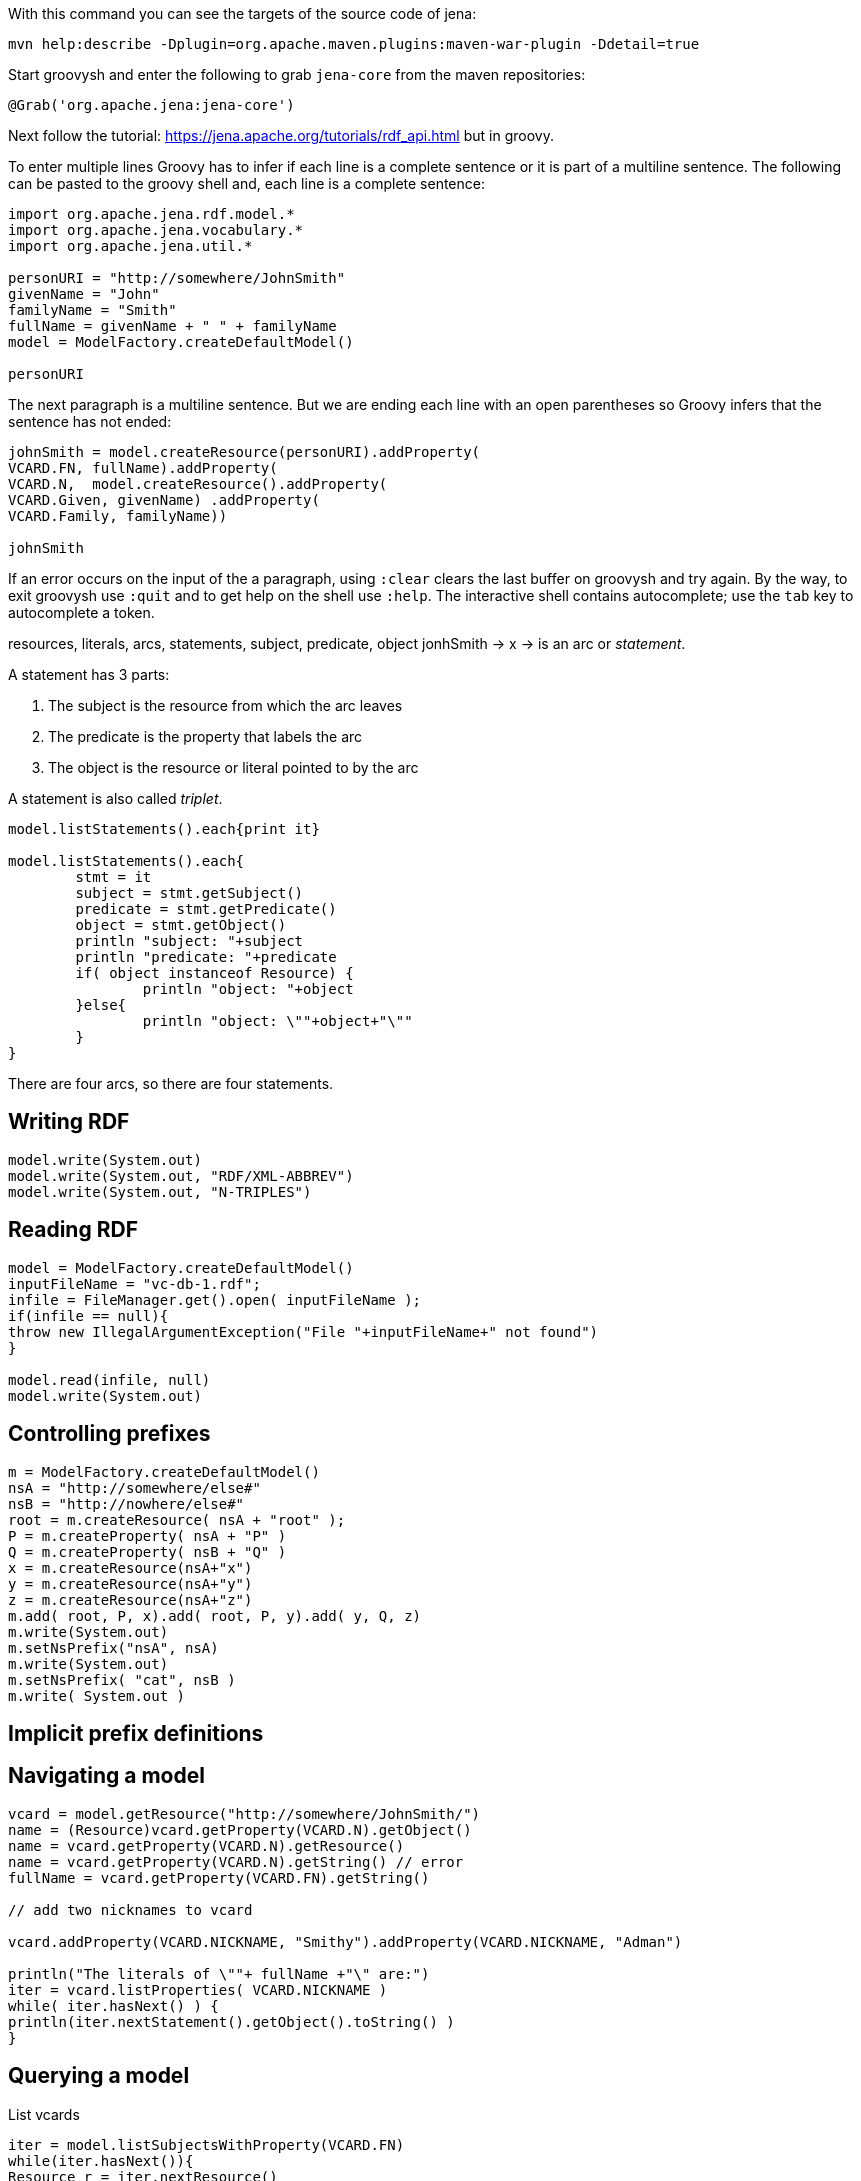 With this command you can see the targets of the source code of jena:

----
mvn help:describe -Dplugin=org.apache.maven.plugins:maven-war-plugin -Ddetail=true
----

Start groovysh and enter the following to grab `jena-core` from the maven
repositories:

----

@Grab('org.apache.jena:jena-core')

----


Next follow the tutorial: https://jena.apache.org/tutorials/rdf_api.html but in
groovy.

To enter multiple lines Groovy has to infer if each line is a complete sentence
or it is part of a multiline sentence. The following can be pasted to the
groovy shell and, each line is a complete sentence:

----

import org.apache.jena.rdf.model.*
import org.apache.jena.vocabulary.*
import org.apache.jena.util.*

personURI = "http://somewhere/JohnSmith"
givenName = "John"
familyName = "Smith"
fullName = givenName + " " + familyName
model = ModelFactory.createDefaultModel()

personURI
----

The next paragraph is a multiline sentence. But we are ending each line
with an open parentheses so Groovy infers that the sentence has not ended:

----

johnSmith = model.createResource(personURI).addProperty(
VCARD.FN, fullName).addProperty(
VCARD.N,  model.createResource().addProperty(
VCARD.Given, givenName) .addProperty(
VCARD.Family, familyName))

johnSmith

----

If an error occurs on the input of the a paragraph, using `:clear` clears the 
last buffer on groovysh and try again. By the way, to exit groovysh use `:quit` 
and to get help on the shell use `:help`. The interactive shell contains 
autocomplete; use the `tab` key to autocomplete a token.

resources, literals, arcs, statements, subject, predicate, object
jonhSmith -> x
-> is an arc or _statement_. 

A statement has 3 parts:

. The subject is the resource from which the arc leaves
. The predicate is the property that labels the arc
. The object is the resource or literal pointed to by the arc

A statement is also called _triplet_.

----

model.listStatements().each{print it}

model.listStatements().each{ 
	stmt = it 
	subject = stmt.getSubject()
	predicate = stmt.getPredicate()
	object = stmt.getObject() 
	println "subject: "+subject 
	println "predicate: "+predicate
	if( object instanceof Resource) {
		println "object: "+object 
	}else{
		println "object: \""+object+"\""
	}
}

----

There are four arcs, so there are four statements.

== Writing RDF

----
model.write(System.out)
model.write(System.out, "RDF/XML-ABBREV")
model.write(System.out, "N-TRIPLES")
----

== Reading RDF

----

model = ModelFactory.createDefaultModel()
inputFileName = "vc-db-1.rdf";
infile = FileManager.get().open( inputFileName );
if(infile == null){
throw new IllegalArgumentException("File "+inputFileName+" not found")
}

model.read(infile, null)
model.write(System.out)

----


== Controlling prefixes

----

m = ModelFactory.createDefaultModel()
nsA = "http://somewhere/else#"
nsB = "http://nowhere/else#"
root = m.createResource( nsA + "root" );
P = m.createProperty( nsA + "P" )
Q = m.createProperty( nsB + "Q" )
x = m.createResource(nsA+"x")
y = m.createResource(nsA+"y")
z = m.createResource(nsA+"z")
m.add( root, P, x).add( root, P, y).add( y, Q, z)
m.write(System.out)
m.setNsPrefix("nsA", nsA)
m.write(System.out)
m.setNsPrefix( "cat", nsB )
m.write( System.out )

----

== Implicit prefix definitions

== Navigating a model

----

vcard = model.getResource("http://somewhere/JohnSmith/")
name = (Resource)vcard.getProperty(VCARD.N).getObject()
name = vcard.getProperty(VCARD.N).getResource()
name = vcard.getProperty(VCARD.N).getString() // error
fullName = vcard.getProperty(VCARD.FN).getString()

// add two nicknames to vcard

vcard.addProperty(VCARD.NICKNAME, "Smithy").addProperty(VCARD.NICKNAME, "Adman")

println("The literals of \""+ fullName +"\" are:")
iter = vcard.listProperties( VCARD.NICKNAME )
while( iter.hasNext() ) {
println(iter.nextStatement().getObject().toString() )
}

----

== Querying a model

List vcards

----

iter = model.listSubjectsWithProperty(VCARD.FN)
while(iter.hasNext()){
Resource r = iter.nextResource()
println r
}

iter = model.listSubjectsWithProperty(VCARD.FN)
if( iter.hasNext() ) {
println("The database contains vcards for:")
while(iter.hasNext()) {
println(" "+ iter.nextResource().getProperty(VCARD.FN).getString() )
}
} else {
println "No vcards were found on the database"
}

----

The same, using SimpleSelector instead listSubjectsWithProperty

----

iter = model.listStatements(
	new SimpleSelector(null, VCARD.FN, (RDFNode) null) {
		@Override public boolean selects(Statement s) {
			return s.getString().endsWith("Smith") }})

println("The database contains vcards for:")
while(iter.hasNext()) {
println(" "+ iter.nextStatement().getString() ) }

----

== Operations on models

----

inputFilename1 = "vc-db-3.rdf"
inputFilename2 = "vc-db-4.rdf"
in1 = FileManager.get().open(inputFilename1)
in2 = FileManager.get().open(inputFilename2)

model1 = ModelFactory.createDefaultModel()
model2 = ModelFactory.createDefaultModel()

model1.read(in1,"")
model2.read(in2,"")
model = model1.union(model2)

model.write(System.out, "RDF/XML-ABBREV")

----

== Containers

Create a bag

----

model = ModelFactory.createDefaultModel()
model.read(FileManager.get().open("vc-db-2.rdf"),"");

smiths = model.createBag()

iter = model.listStatements(
	new SimpleSelector(null, VCARD.FN, (RDFNode) null) {
		public boolean selects(Statement s) {
			return s.getString().endsWith("Smith")
		}
	}
)

while(iter.hasNext()){
smiths.add(iter.nextStatement().getSubject())
}

model.write(System.out)

iter2 = smiths.iterator()
if(iter2.hasNext()) {
	println("The bag contains:")
	while(iter2.hasNext()) {
		println( ((Resource) iter2.next()).getProperty(VCARD.FN).getString() ) 
	} 
} else {
	println("The bag is empty") }

----

== More about Literals and Datatypes

----

r = model.createResource()
r.addProperty(RDFS.label, model.createLiteral("chat", "en"))
r.addProperty(RDFS.label, model.createLiteral("chat", "fr"))
r.addProperty(RDFS.label, model.createLiteral("<em>chat</em>", true))
model.write(System.out)

r = model.createResource()
r.addProperty(RDFS.label, "11").addProperty(RDFS.label, 11)
model.write(System.out, "N-TRIPLE")

----

To exit groovy, enter `:quit`.

= SPARQL Tutorial

== Data formats

SPARQL queries RDF data. An RDF graph is a set of triples.

From the javadoc: The language in which to write the model is 
specified by the lang argument. Predefined values are "RDF/XML", 
"RDF/XML-ABBREV", "N-TRIPLE", "TURTLE", (and "TTL") and "N3". 
The default value, represented by null, is "RDF/XML".

----

model = ModelFactory.createDefaultModel()
inputFileName = "vc-db-1.rdf";
infile = FileManager.get().open( inputFileName );

model.read(infile, null)
model.write(System.out, "TURTLE")
model.write(System.out, "N-TRIPLE")

model.write(System.out)

----

== A "hello world" of queries

----

@Grab('org.apache.jena:jena-arq')

import org.apache.jena.query.*

queryStr = "SELECT ?x WHERE { ?x <http://www.w3.org/2001/vcard-rdf/3.0#FN> \"John Smith\" }"
queryStr
query = QueryFactory.create(queryStr)

qexec = QueryExecutionFactory.create(query, model)
results = qexec.execSelect()
results.each {print it}
qexec.close()

queryStr2 = """SELECT ?givenName
WHERE
  { ?y  <http://www.w3.org/2001/vcard-rdf/3.0#Family>  "Smith" .
    ?y  <http://www.w3.org/2001/vcard-rdf/3.0#Given>  ?givenName .
  }"""

query = QueryFactory.create(queryStr2)
qexec = QueryExecutionFactory.create(query, model)
results = qexec.execSelect()
results.each{print it}

query = QueryFactory.create("""
PREFIX vcard:      <http://www.w3.org/2001/vcard-rdf/3.0#>
SELECT ?givenName
WHERE
 { ?y vcard:Family "Smith" .
   ?y vcard:Given  ?givenName .
 }
 """)
qexec = QueryExecutionFactory.create(query, model)
qexec.execSelect().each{print it}

qexec = QueryExecutionFactory.create(QueryFactory.create("""
PREFIX vcard:      <http://www.w3.org/2001/vcard-rdf/3.0#>
SELECT ?y ?givenName
WHERE
 { ?y vcard:Family "Smith" .
   ?y vcard:Given  ?givenName .
 }
 """), model)
qexec.execSelect().each{print it}

----

== Filters

----

def qef (String q, Model m) { QueryExecutionFactory.create(QueryFactory.create(q), m) }

qexec = qef("""PREFIX vcard: <http://www.w3.org/2001/vcard-rdf/3.0#>
SELECT ?g
WHERE
{ ?y vcard:Given ?g .
  FILTER regex(?g, "r", "i") }""", model)

qexec.execSelect().each{print it}

----

== Testing values

----

model = ModelFactory.createDefaultModel()
infile = FileManager.get().open( "vc-db-2.rdf" );
model.read(infile, null)

qexec = qef("""PREFIX info: <http://somewhere/peopleInfo#>
SELECT ?resource
WHERE
  {
    ?resource info:age ?age .
    FILTER (?age >= 24)
  }""", model)

qexec.execSelect().each{print it}

model.write(System.out, "TURTLE")
----

== OPTIONALs

----

qexec = qef("""PREFIX info:    <http://somewhere/peopleInfo#>
PREFIX vcard:   <http://www.w3.org/2001/vcard-rdf/3.0#>
SELECT ?name ?age
WHERE
{
    ?person vcard:FN  ?name .
    OPTIONAL { ?person info:age ?age }
}""",model)

qexec.execSelect().each{print it}

model.write(System.out, "TURTLE")

qexec = qef("""PREFIX info:   <http://somewhere/peopleInfo#>
PREFIX vcard:  <http://www.w3.org/2001/vcard-rdf/3.0#>
SELECT ?name ?age
WHERE
{
    ?person vcard:FN  ?name .
    ?person info:age ?age .
}""",model)

qexec.execSelect().each{print it}


----

== OPTIONALs vs FILTERs

----

qexec = qef("""PREFIX info:        <http://somewhere/peopleInfo#>
PREFIX vcard:      <http://www.w3.org/2001/vcard-rdf/3.0#>
SELECT ?name ?age
WHERE
{
    ?person vcard:FN  ?name .
    OPTIONAL { ?person info:age ?age . FILTER ( ?age > 24 ) }
}""",model)

qexec.execSelect().each{print it}

qexec = qef("""PREFIX info:        <http://somewhere/peopleInfo#>
PREFIX vcard:      <http://www.w3.org/2001/vcard-rdf/3.0#>
SELECT ?name ?age
WHERE
{
    ?person vcard:FN  ?name .
    OPTIONAL { ?person info:age ?age } .
    FILTER ( !bound(?age) || ?age > 24 ) 
}""",model)

qexec.execSelect().each{print it}

----

== OPTIONALs and other dependent queries

----

qexec = qef("""PREFIX foaf: <http://xmlns.com/foaf/0.1/>
PREFIX vCard: <http://www.w3.org/2001/vcard-rdf/3.0#>
SELECT ?name
WHERE
{
  ?x a foaf:Person .
  OPTIONAL { ?x foaf:name ?name }
  OPTIONAL { ?x vCard:FN  ?name }
}""", model)

qexec.execSelect().each{print it}

----

== Alternatives in a Pattern


----

testClosure = {int i, int j -> i +j}
testClosure(1,2)

helloWorld = {print "hello world!"}
helloWorld()

initModel = {String inputFilename, String base, String lang  -> 
  model = ModelFactory.createDefaultModel()
  infile = FileManager.get().open( inputFilename );
  if(infile == null){
    throw new IllegalArgumentException("File "+inputFilename+" not found")
  }
  model.read(infile, base, lang)
  return model
}

model = initModel("vc-db-1.rdf", null, null)

model.write(System.out, "TURTLE")
model.write(System.out, "N-TRIPLE")

qef("""PREFIX foaf: <http://xmlns.com/foaf/0.1/>
PREFIX vCard: <http://www.w3.org/2001/vcard-rdf/3.0#>
SELECT ?name
WHERE
{
   { [] foaf:name ?name } UNION { [] vCard:FN ?name }
}""", model).execSelect().each{print it}

qef("""PREFIX foaf: <http://xmlns.com/foaf/0.1/>
PREFIX vCard: <http://www.w3.org/2001/vcard-rdf/3.0#>
SELECT ?name
WHERE
{
  [] ?p ?name
  FILTER ( ?p = foaf:name || ?p = vCard:FN )
}""", model).execSelect().each{print it}

qef("""PREFIX foaf: <http://xmlns.com/foaf/0.1/>
PREFIX vCard: <http://www.w3.org/2001/vcard-rdf/3.0#>
SELECT ?name1 ?name2
WHERE
{
  { [] foaf:name ?name1 } UNION { [] vCard:FN ?name2 }
}""", model).execSelect().each{print it}

qef("""PREFIX foaf: <http://xmlns.com/foaf/0.1/>
PREFIX vCard: <http://www.w3.org/2001/vcard-rdf/3.0#>
SELECT ?name1 ?name2
WHERE
{
  ?x a foaf:Person
  OPTIONAL { ?x  foaf:name  ?name1 }
  OPTIONAL { ?x  vCard:FN   ?name2 }
}""",model).execSelect().each{print it}

----

== Datasets

----

@Grab('org.slf4j:slf4j-simple:1.7.5')
@Grab('org.slf4j:slf4j-api:1.7.5')
// @GrabResolver(name='jena-tdb', root='file:${user.home}/.m2/repository')
// @GrabResolver(name='jena-tdb', root='file:/Users/victor/.m2/repository')
@Grab('org.xeustechnologies:jcl-core:2.8')
@Grab('org.apache.jena:jena-core')
@Grab('org.apache.jena:jena-tdb:3.2.0-SNAPSHOT')
@Grab('org.apache.jena:jena-iri')
@Grab('org.apache.jena:jena-osgi')
@Grab('org.apache.jena:jena-arq')
import org.xeustechnologies.jcl.*
import org.apache.jena.query.*
import org.apache.jena.rdf.model.*
import org.apache.jena.vocabulary.*
import org.apache.jena.util.*
import org.apache.jena.tdb.*
import org.apache.jena.tdb.setup.*
import org.apache.jena.riot.*
import org.apache.jena.graph.*
import org.apache.jena.shared.*
go



----

`Model` has the method `getGraph()`.
The following apparently loads the default graph:

----

TDBFactory.doHi()

dataset1 = TDBFactory.createDataset("/Users/victor/koneksys/jena/tutorial-rdf-api/tdb1/")

dataset1.close()

defaultModel = RDFDataMgr.loadModel("ds-dft.ttl")

dataset1.setDefaultModel(defaultModel) // error

dataset1.getDefaultModel().add(defaultModel) // ok

dataset1.getDefaultModel().write(System.out)

// dataset1 = RDFDataMgr.loadDataset("ds-dft.ttl") 

// dataset1.getDefaultModel().write(System.out) 

----

Now we want to add 2 named graphs:

----

// RIOT.init() //not needed

//error
model1 = initModel("ds-ng-1.ttl", null, "TURTLE")

//error
model1 = initModel("data.ttl", null, "TTL")

// correct
model1  = RDFDataMgr.loadModel("ds-ng-1.ttl")

dataset1.addNamedModel("ds-ng-1.ttl", model1)

dataset1.getNamedModel("ds-ng-1.ttl").write(System.out)

model2 = RDFDataMgr.loadModel("ds-ng-2.ttl")

dataset1.addNamedModel("ds-ng-2.ttl", model2)

dataset1.getNamedModel("ds-ng-2.ttl").write(System.out)

dataset1.close()

TDBFactory.release(dataset1) // error - already closed

ds = TDBFactory.createDatasetGraph()

ds.close()

----

Recover the connection to the TDB dataset:

----
dataset1 = TDBFactory.createDataset("/Users/victor/koneksys/jena/tutorial-rdf-api/tdb1/")
dataset1.getDefaultModel().write(System.out)
dataset1.getNamedModel("ds-ng-2.ttl").write(System.out)
----

Accesing the datasets

----

def qef (String q, Dataset d) { QueryExecutionFactory.create(QueryFactory.create(q), d) }

// query the default graph

qry1 = """PREFIX xsd: <http://www.w3.org/2001/XMLSchema#>
PREFIX dc: <http://purl.org/dc/elements/1.1/>
PREFIX : <.>
SELECT *
{ ?s ?p ?o }
"""

qef(qry1,dataset1).execSelect().each{print it}

// query all triples on the default graph and the named graphs

qry2 = """PREFIX xsd: <http://www.w3.org/2001/XMLSchema#>
PREFIX  dc:     <http://purl.org/dc/elements/1.1/>
PREFIX  :       <.>
SELECT *
{
    { ?s ?p ?o } UNION { GRAPH ?g { ?s ?p ?o } }
}"""

qef(qry2, dataset1).execSelect().each{print it}

results = ResultSetFactory.makeRewindable( qef(qry2, dataset1).execSelect() )
ResultSetFormatter.outputAsXML(System.out, results)
ResultSetFormatter.out(System.out, results)
ResultSetFormatter.outputAsCSV(System.out, results)
ResultSetFormatter.outputAsTSV(System.out, results)
ResultSetFormatter.outputAsJSON(System.out, results)

// query a specific graph @TODO

qry3 = """
PREFIX dc: <http://purl.org/dc/elements/1.1/>
PREFIX : <.>
SELECT ?title
{ 
  GRAPH :ds-ng-2.ttl
  { ?b dc:title ?title }
}"""


qry3 = """
PREFIX dc: <http://purl.org/dc/elements/1.1/>
PREFIX : <.>
SELECT ?title
{ 
  GRAPH <http://server/unset-base/ds-ng-2.ttl>
  { ?b dc:title ?title}
}"""

qef(qry3, dataset1).execSelect().each{print it}

qry4 = """
SELECT ?subject ?predicate ?object ?g
WHERE { 
	GRAPH :ds-ng-2.ttl
      { 
        ?subject ?predicate ?object
      }
}"""

qef(qry4, dataset1).execSelect().each{print "->"+it}

// @TODO 

qry5 = """
PREFIX dc: <htt.//purl.org/gc/elements/1.1>
PREFIX : <.>
SELECT ?subject ?predicate ?object ?g
FROM :ds-ng-2.ttl
WHERE { 
      { 
        ?subject ?predicate ?object
      }
}"""

qef(qry5, dataset1).execSelect().each{print it}

// Querying to find data from graphs that match a pattern @TODO

qry6 = """PREFIX  xsd:    <http://www.w3.org/2001/XMLSchema#>
PREFIX  dc:     <http://purl.org/dc/elements/1.1/>
PREFIX  :       <.>
SELECT ?date ?title
{
  ?g dc:date ?date . FILTER (?date > "2005-08-01T00:00:00Z"^^xsd:dateTime )
  GRAPH ?g
      { ?b dc:title ?title }
} """

qef(qry6, dataset1).execSelect().each{print it}


// Describing RDF datasets - FROM and FROM NAMED @TODO

qry7 = """PREFIX xsd: <http://www.w3.org/2001/XMLSchema#>
PREFIX dc:  <http://purl.org/dc/elements/1.1/>
PREFIX :    <.>
SELECT *
FROM       <ds-dft.ttl>
FROM NAMED <ds-ng-1.ttl>
FROM NAMED <ds-ng-2.ttl>
{
   { ?s ?p ?o } UNION { GRAPH ?g { ?s ?p ?o } }
} """

qef(qry7, dataset1).execSelect().each{print it}

----

Using the low layer graph

----

// Try to batch up inserts within a single try/finally block

s = NodeFactory.createURI("Rational Software Architect")
p = Node.createURI("hasAcronym")
o = NodeFactory.createURI("RSA")?
triple = new Triple(s, p, o)
// dm is the DefaultModel
dm.getGraph().add(triple)
// try
dm.enterCriticalSection(Lock.WRITE)
TDB.sync(dm.getGraph())
//finally
dm.leaveCriticalSection()

----

http://trimc-nlp.blogspot.mx/2013/06/introduction-to-jena.html

The Graph Layer is used if you plan to extend suppor of Jena into your product.
For example, IBM's DB2 RDF store has extended he Jena Graph Layer to provide a
functional Jena API for DB2.

OTOH the Model Layer is used to leverage Jena support in a business application.

The Ontology Model Layer - This layer is not performant in all but the smallest
and most trivial datasets.

The Graph Layer is a SPI - is what we extend and implement to achieve a goal
The Model Layer is an API - is what we call and use to achieve a goal

A triple is created for the default model. A Quad is created for a named model.
The fourth element is the name of the model. This is W3C RDF standard.

= TDB Java API

To make and install the TDB source:

----

mvn -Dmaven.test.skip=true clean package

----

To instal jcl on the maven local repository:

----

mvn dependency:get \
    -DrepoUrl=http://mvnrepository.com/artifact \
        -Dartifact=org.xeustechnologies:jcl-core:LATEST:jar \
        -Dtransitive=false -U

----

To set a devel-environment for TDB, use the fastest way to re-compile it:

----
mvn -Dmaven.test.skip=true clean compile
----


Now we must be able to re-load the classes for each recompile:
(note that slf4j is also loaded)

----

@Grab('org.slf4j:slf4j-simple:1.7.5')
@Grab('org.slf4j:slf4j-api:1.7.5')
// @GrabResolver(name='jena-tdb', root='file:${user.home}/.m2/repository')
// @GrabResolver(name='jena-tdb', root='file:/Users/victor/.m2/repository')
@Grab('org.xeustechnologies:jcl-core:2.8')
@Grab('org.apache.jena:jena-core')
@Grab('org.apache.jena:jena-tdb:3.2.0-SNAPSHOT')
@Grab('org.apache.jena:jena-iri')
@Grab('org.apache.jena:jena-osgi')
@Grab('org.apache.jena:jena-arq')
import org.xeustechnologies.jcl.*
import org.apache.jena.query.*
import org.apache.jena.rdf.model.*
import org.apache.jena.vocabulary.*
import org.apache.jena.util.*
import org.apache.jena.tdb.*
import org.apache.jena.tdb.setup.*
import org.apache.jena.riot.*
import org.apache.jena.graph.*
import org.apache.jena.shared.*
go

@Grab('org.xeustechnologies:jcl-core:2.8')
import org.xeustechnologies.jcl.*
go

jcl = new JarClassLoader()
jcl.add(System.getProperty("user.home")
+"/koneksys/jena/jena-src/jena-tdb/target/classes")
jcl.add(System.getProperty("user.home")
+"/.m2/repository/org/apache/jena/jena-arq/3.2.0-SNAPSHOT/jena-arq-3.2.0-SNAPSHOT.jar")
jcl.add(System.getProperty("user.home")
+"/.m2/repository/org/apache/jena/jena-core/3.2.0-SNAPSHOT/jena-core-3.2.0-SNAPSHOT.jar")
jcl.add(System.getProperty("user.home")
+"/.m2/repository/org/apache/jena/jena-base/3.2.0-SNAPSHOT/jena-base-3.2.0-SNAPSHOT.jar")

factory = JclObjectFactory.getInstance()
tdbFactory = factory.create(jcl, "org.apache.jena.tdb.TDBFactory")
tdbFactoryClass = jcl.loadClass("org.apache.jena.tdb.TDBFactory")
tdbFactory.doHi()
dummyFactoryClass = jcl.loadClass("org.apache.jena.tdb.DummyFactory")
dummyFactoryClass.doTest()

----

SO questions:

----
model = ModelFactory.createDefaultModel()
model.read("http://www.w3.org/TR/REC-rdf-syntax/example14.nt")

----

































